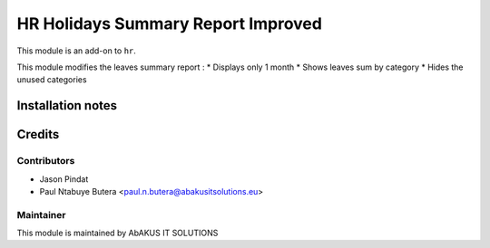======================
   HR Holidays Summary Report Improved
======================

This module is an add-on to ``hr``.

This module modifies the leaves summary report :
* Displays only 1 month
* Shows leaves sum by category
* Hides the unused categories

Installation notes
==================

Credits
=======

Contributors
------------

* Jason Pindat
* Paul Ntabuye Butera <paul.n.butera@abakusitsolutions.eu>

Maintainer
-----------

.. image:: http://www.abakusitsolutions.eu/wp-content/themes/abakus/images/logo.gif
   :alt: AbAKUS IT SOLUTIONS
   :target: http://www.abakusitsolutions.eu

This module is maintained by AbAKUS IT SOLUTIONS
